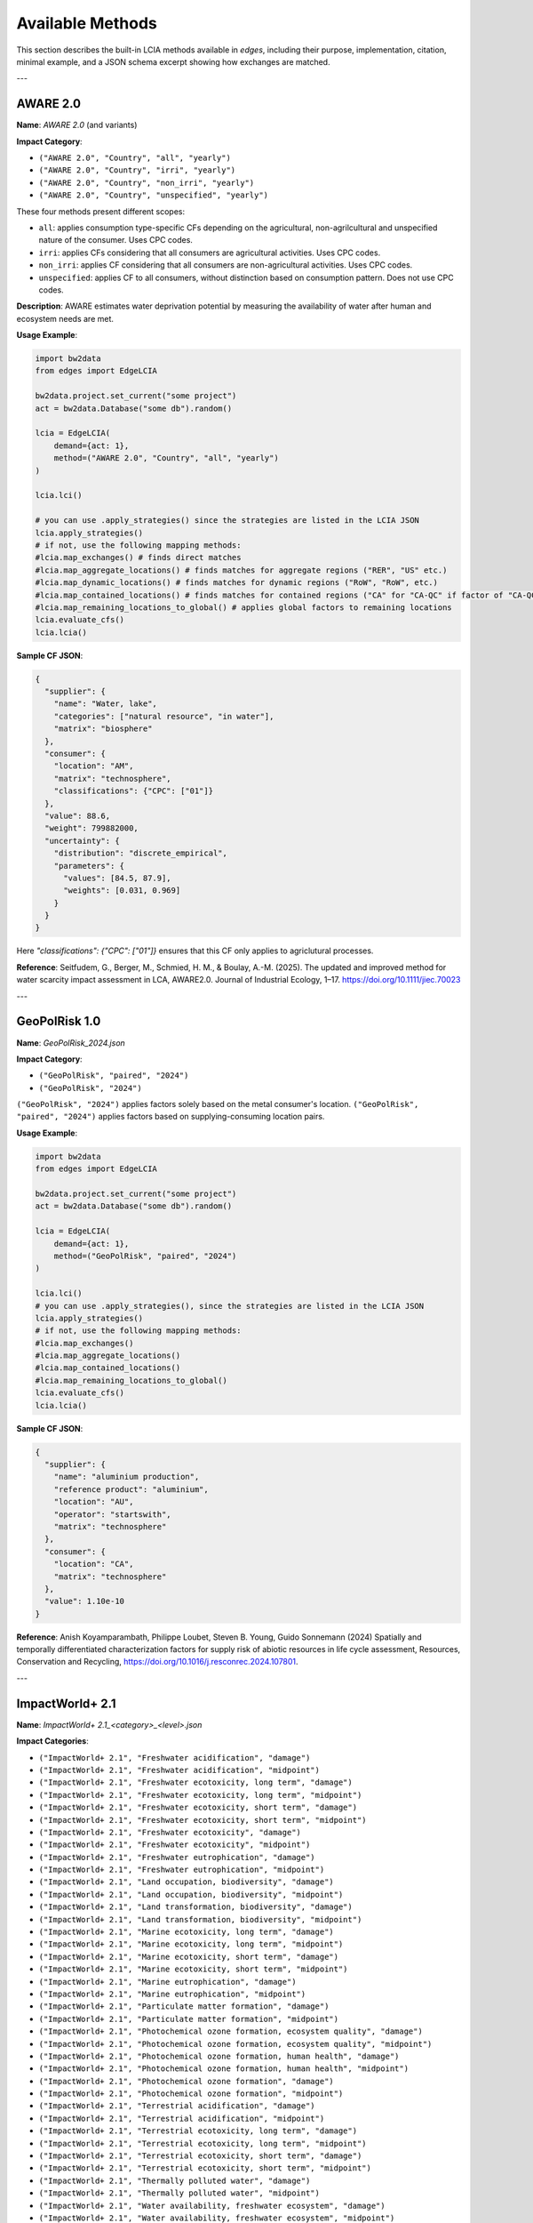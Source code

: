 
Available Methods
=================

This section describes the built-in LCIA methods available in `edges`, including their purpose, implementation, citation, minimal example, and a JSON schema excerpt showing how exchanges are matched.

---

AWARE 2.0
---------

**Name**: `AWARE 2.0` (and variants)

**Impact Category**:

- ``("AWARE 2.0", "Country", "all", "yearly")``
- ``("AWARE 2.0", "Country", "irri", "yearly")``
- ``("AWARE 2.0", "Country", "non_irri", "yearly")``
- ``("AWARE 2.0", "Country", "unspecified", "yearly")``

These four methods present different scopes:

- ``all``: applies consumption type-specific CFs depending on the agricultural, non-agrilcultural and unspecified nature of the consumer. Uses CPC codes.
- ``irri``: applies CFs considering that all consumers are agricultural activities. Uses CPC codes.
- ``non_irri``: applies CF considering that all consumers are non-agricultural activities. Uses CPC codes.
- ``unspecified``: applies CF to all consumers, without distinction based on consumption pattern. Does not use CPC codes.


**Description**: AWARE estimates water deprivation potential by measuring the availability of water after human and ecosystem needs are met.

**Usage Example**:

.. code-block:: python

    import bw2data
    from edges import EdgeLCIA

    bw2data.project.set_current("some project")
    act = bw2data.Database("some db").random()

    lcia = EdgeLCIA(
        demand={act: 1},
        method=("AWARE 2.0", "Country", "all", "yearly")
    )

    lcia.lci()

    # you can use .apply_strategies() since the strategies are listed in the LCIA JSON
    lcia.apply_strategies()
    # if not, use the following mapping methods:
    #lcia.map_exchanges() # finds direct matches
    #lcia.map_aggregate_locations() # finds matches for aggregate regions ("RER", "US" etc.)
    #lcia.map_dynamic_locations() # finds matches for dynamic regions ("RoW", "RoW", etc.)
    #lcia.map_contained_locations() # finds matches for contained regions ("CA" for "CA-QC" if factor of "CA-QC" is not available)
    #lcia.map_remaining_locations_to_global() # applies global factors to remaining locations
    lcia.evaluate_cfs()
    lcia.lcia()

**Sample CF JSON**:

.. code-block:: json

    {
      "supplier": {
        "name": "Water, lake",
        "categories": ["natural resource", "in water"],
        "matrix": "biosphere"
      },
      "consumer": {
        "location": "AM",
        "matrix": "technosphere",
        "classifications": {"CPC": ["01"]}
      },
      "value": 88.6,
      "weight": 799882000,
      "uncertainty": {
        "distribution": "discrete_empirical",
        "parameters": {
          "values": [84.5, 87.9],
          "weights": [0.031, 0.969]
        }
      }
    }

Here `"classifications": {"CPC": ["01"]}` ensures that this CF only applies
to agriclutural processes.

**Reference**:
Seitfudem, G., Berger, M., Schmied, H. M., & Boulay, A.-M. (2025).
The updated and improved method for water scarcity impact assessment in LCA, AWARE2.0.
Journal of Industrial Ecology, 1–17.
https://doi.org/10.1111/jiec.70023

---

GeoPolRisk 1.0
--------------

**Name**: `GeoPolRisk_2024.json`

**Impact Category**:

- ``("GeoPolRisk", "paired", "2024")``
- ``("GeoPolRisk", "2024")``

``("GeoPolRisk", "2024")`` applies factors solely based on the metal consumer's location.
``("GeoPolRisk", "paired", "2024")`` applies factors based on supplying-consuming location pairs.

**Usage Example**:

.. code-block:: python

    import bw2data
    from edges import EdgeLCIA

    bw2data.project.set_current("some project")
    act = bw2data.Database("some db").random()

    lcia = EdgeLCIA(
        demand={act: 1},
        method=("GeoPolRisk", "paired", "2024")
    )

    lcia.lci()
    # you can use .apply_strategies(), since the strategies are listed in the LCIA JSON
    lcia.apply_strategies()
    # if not, use the following mapping methods:
    #lcia.map_exchanges()
    #lcia.map_aggregate_locations()
    #lcia.map_contained_locations()
    #lcia.map_remaining_locations_to_global()
    lcia.evaluate_cfs()
    lcia.lcia()

**Sample CF JSON**:

.. code-block:: json

    {
      "supplier": {
        "name": "aluminium production",
        "reference product": "aluminium",
        "location": "AU",
        "operator": "startswith",
        "matrix": "technosphere"
      },
      "consumer": {
        "location": "CA",
        "matrix": "technosphere"
      },
      "value": 1.10e-10
    }

**Reference**:  
Anish Koyamparambath, Philippe Loubet, Steven B. Young, Guido Sonnemann (2024)
Spatially and temporally differentiated characterization factors for supply risk of abiotic resources in life cycle assessment,
Resources, Conservation and Recycling,
https://doi.org/10.1016/j.resconrec.2024.107801.

---

ImpactWorld+ 2.1
----------------

**Name**: `ImpactWorld+ 2.1_<category>_<level>.json`

**Impact Categories**:

- ``("ImpactWorld+ 2.1", "Freshwater acidification", "damage")``
- ``("ImpactWorld+ 2.1", "Freshwater acidification", "midpoint")``
- ``("ImpactWorld+ 2.1", "Freshwater ecotoxicity, long term", "damage")``
- ``("ImpactWorld+ 2.1", "Freshwater ecotoxicity, long term", "midpoint")``
- ``("ImpactWorld+ 2.1", "Freshwater ecotoxicity, short term", "damage")``
- ``("ImpactWorld+ 2.1", "Freshwater ecotoxicity, short term", "midpoint")``
- ``("ImpactWorld+ 2.1", "Freshwater ecotoxicity", "damage")``
- ``("ImpactWorld+ 2.1", "Freshwater ecotoxicity", "midpoint")``
- ``("ImpactWorld+ 2.1", "Freshwater eutrophication", "damage")``
- ``("ImpactWorld+ 2.1", "Freshwater eutrophication", "midpoint")``
- ``("ImpactWorld+ 2.1", "Land occupation, biodiversity", "damage")``
- ``("ImpactWorld+ 2.1", "Land occupation, biodiversity", "midpoint")``
- ``("ImpactWorld+ 2.1", "Land transformation, biodiversity", "damage")``
- ``("ImpactWorld+ 2.1", "Land transformation, biodiversity", "midpoint")``
- ``("ImpactWorld+ 2.1", "Marine ecotoxicity, long term", "damage")``
- ``("ImpactWorld+ 2.1", "Marine ecotoxicity, long term", "midpoint")``
- ``("ImpactWorld+ 2.1", "Marine ecotoxicity, short term", "damage")``
- ``("ImpactWorld+ 2.1", "Marine ecotoxicity, short term", "midpoint")``
- ``("ImpactWorld+ 2.1", "Marine eutrophication", "damage")``
- ``("ImpactWorld+ 2.1", "Marine eutrophication", "midpoint")``
- ``("ImpactWorld+ 2.1", "Particulate matter formation", "damage")``
- ``("ImpactWorld+ 2.1", "Particulate matter formation", "midpoint")``
- ``("ImpactWorld+ 2.1", "Photochemical ozone formation, ecosystem quality", "damage")``
- ``("ImpactWorld+ 2.1", "Photochemical ozone formation, ecosystem quality", "midpoint")``
- ``("ImpactWorld+ 2.1", "Photochemical ozone formation, human health", "damage")``
- ``("ImpactWorld+ 2.1", "Photochemical ozone formation, human health", "midpoint")``
- ``("ImpactWorld+ 2.1", "Photochemical ozone formation", "damage")``
- ``("ImpactWorld+ 2.1", "Photochemical ozone formation", "midpoint")``
- ``("ImpactWorld+ 2.1", "Terrestrial acidification", "damage")``
- ``("ImpactWorld+ 2.1", "Terrestrial acidification", "midpoint")``
- ``("ImpactWorld+ 2.1", "Terrestrial ecotoxicity, long term", "damage")``
- ``("ImpactWorld+ 2.1", "Terrestrial ecotoxicity, long term", "midpoint")``
- ``("ImpactWorld+ 2.1", "Terrestrial ecotoxicity, short term", "damage")``
- ``("ImpactWorld+ 2.1", "Terrestrial ecotoxicity, short term", "midpoint")``
- ``("ImpactWorld+ 2.1", "Thermally polluted water", "damage")``
- ``("ImpactWorld+ 2.1", "Thermally polluted water", "midpoint")``
- ``("ImpactWorld+ 2.1", "Water availability, freshwater ecosystem", "damage")``
- ``("ImpactWorld+ 2.1", "Water availability, freshwater ecosystem", "midpoint")``
- ``("ImpactWorld+ 2.1", "Water availability, human health", "damage")``
- ``("ImpactWorld+ 2.1", "Water availability, human health", "midpoint")``
- ``("ImpactWorld+ 2.1", "Water availability, terrestrial ecosystem", "damage")``
- ``("ImpactWorld+ 2.1", "Water availability, terrestrial ecosystem", "midpoint")``
- ``("ImpactWorld+ 2.1", "Water scarcity", "damage")``
- ``("ImpactWorld+ 2.1", "Water scarcity", "midpoint")``



**Usage Example**:

.. code-block:: python

    import bw2data
    from edges import EdgeLCIA

    bw2data.project.set_current("some project")
    act = bw2data.Database("some db").random()

    lcia = EdgeLCIA(
        demand={act: 1},
        method=("ImpactWorld+ 2.1", "Freshwater acidification", "midpoint")
    )

    lcia.lci()
    # you can use .apply_strategies() since the strategies are listed in the LCIA JSON
    lcia.apply_strategies()
    # if not, use the following mapping methods:
    #lcia.map_exchanges()
    #lcia.map_aggregate_locations()
    #lcia.map_dynamic_locations()
    #lcia.map_contained_locations()
    #lcia.map_remaining_locations_to_global()
    lcia.evaluate_cfs()
    lcia.lcia()

**Sample CF JSON**:

.. code-block:: json

    {
      "supplier": {
        "name": "Ammonia",
        "categories": [
          "air"
        ],
        "matrix": "biosphere"
      },
      "consumer": {
        "location": "AD",
        "matrix": "technosphere"
      },
      "value": 0.1801410433590999
    }

**Reference**:  
Bulle, C., Margni, M., Patouillard, L. et al.
IMPACT World+: a globally regionalized life cycle impact assessment method.
Int J Life Cycle Assess 24, 1653–1674 (2019).
https://doi.org/10.1007/s11367-019-01583-0

---

SCP 1.0 (Surplus Cost Potential)
--------------------------------

**Name**: `SCP_1.0.json`

**Impact Category**: Fossil Fuel Resource Scarcity

**Usage Example**:

.. code-block:: python

    import bw2data
    from edges import EdgeLCIA

    bw2data.project.set_current("some project")
    act = bw2data.Database("some db").random()

    lcia = EdgeLCIA(
        demand={act: 1},
        method=("SCP", "1.0")
    )

    lcia.lci()
    lcia.map_exchanges()
    lcia.evaluate_cfs(parameters={"MCI_OIL": 0.5, "P_OIL": 400, "d": 0.03})
    lcia.lcia()

**Sample CF JSON**:

.. code-block:: json

    {
      "supplier": {
        "name": "Oil, crude",
        "categories": ["natural resource", "in ground"],
        "matrix": "biosphere"
      },
      "consumer": {
        "matrix": "technosphere"
      },
      "value": "(MCI_OIL * P_OIL / 5) / (1 + d)"
    }

**Reference**:  
Loosely adapted from:

Vieira, M.D.M., Huijbregts, M.A.J.
Comparing mineral and fossil surplus costs of renewable and non-renewable electricity production.
Int J Life Cycle Assess 23, 840–850 (2018).
https://doi.org/10.1007/s11367-017-1335-6

---

Parameterized GWP
-----------------

**Name**: `lcia_parameterized_gwp.json`

**Impact Category**: Global Warming Potential (Dynamic)

**Usage Example**:

.. code-block:: python

    import bw2data
    from edges import EdgeLCIA

    bw2data.project.set_current("some project")
    act = bw2data.Database("some db").random()

    # Define scenario parameters (e.g., atmospheric CO₂ concentration and time horizon)
    params = {
        "some scenario": {
             "co2ppm": {
                "2020": 410,
                "2050": 450,
                "2100": 500
             },
             "h": {
                "2020": 100,
                "2050": 100,
                "2100": 100
             }
        }
    }

    # Define an LCIA method name (the content will be taken from the JSON file)
    method = ('GWP', 'scenario-dependent', '100 years')

    lcia = EdgeLCIA(
        demand={act: 1},
        method=method,
        parameters=params,
        filepath="lcia_parameterized_gwp.json")
    )
    lcia.lci()
    lcia.map_exchanges()

    # Run scenarios efficiently
    results = []
    for idx in {"2020", "2050", "2100"}:
        lcia.evaluate_cfs(idx)
        lcia.lcia()
        df = lcia.generate_cf_table()

        scenario_result = {
            "scenario": idx,
            "co2ppm": params["some scenario"]["co2ppm"][idx],
            "score": lcia.score,
            "CF_table": df
        }
        results.append(scenario_result)

        print(f"Scenario (CO₂ {params['some scenario']['co2ppm'][idx]} ppm): Impact = {lcia.score}")

See also:

- examples/simple_parameterized_example_1.json

**Sample CF JSON**:

.. code-block:: json

    {
      "supplier": {
        "name": "Methane, fossil",
        "matrix": "biosphere",
        "operator": "contains"
      },
      "consumer": {
        "matrix": "technosphere"
      },
      "value": "GWP('CH4', H, C_CH4)"
    }

**Reference**:
IPCC AR6, 2021.
https://www.ipcc.ch/assessment-report/ar6/


---

GLAM3 - Land use impacts on biodiversity
----------------------------------------

**Name**: `Land use impacts on biodiversity`

**Impact Category**:

- ``("GLAM3", "biodiversity", "occupation", "average", "amphibians")``
- ``("GLAM3", "biodiversity", "occupation", "average", "birds")``
- ``("GLAM3", "biodiversity", "occupation", "average", "eukaryota")``
- ``("GLAM3", "biodiversity", "occupation", "average", "mammals")``
- ``("GLAM3", "biodiversity", "occupation", "average", "plants")``
- ``("GLAM3", "biodiversity", "occupation", "average", "reptiles")``
- ``("GLAM3", "biodiversity", "transformation", "average", "amphibians")``
- ``("GLAM3", "biodiversity", "transformation", "average", "birds")``
- ``("GLAM3", "biodiversity", "transformation", "average", "eukaryota")``
- ``("GLAM3", "biodiversity", "transformation", "average", "mammals")``
- ``("GLAM3", "biodiversity", "transformation", "average", "plants")``
- ``("GLAM3", "biodiversity", "transformation", "average", "reptiles")``

These methods present different scopes:

* Occupation CFs (in PDF·m²⁻¹) quantify impacts per unit area and time of land occupation.
* Transformation CFs (in PDF·yr·m²⁻¹) quantify impacts per unit area transformed, accounting for regeneration time.
* CFs are provided as average, at country level, with ecoregion-specific CFs for sensitivity purpose, across five biome types.
* The CFs integrate land fragmentation (via the Equivalent Connected Area, ECA) and land use intensity—both drivers of biodiversity loss not jointly included in earlier models.
* CFs cannot be used to assess changes in fragmentation degree, as fragmentation is internally parameterized.
* The Eukaryota CFs represent an aggregated proxy combining plants and vertebrates (amphibians, birds, mammals, reptiles), each weighted equally. They thus serve as a generic biodiversity indicator for overall potential species loss across taxa.

**Description**:

This method, developed within the UNEP Life Cycle Initiative’s GLAM3 framework,
quantifies biodiversity impacts of land use and land-use change on species
richness using updated global data. It combines two major advancements:

1. inclusion of land use intensity and
2. explicit consideration of habitat fragmentation.

Characterization factors (CFs) were derived using a countryside species–area
relationship adjusted for fragmentation, with relative species loss calculated
separately for five species groups — plants, amphibians, birds, mammals, and reptiles.
Regional CFs were scaled to global species loss using extinction probabilities.

The resulting CFs represent potential, long-term losses in species richness
(accounting for extinction debt), expressed in potentially disappeared
fraction of species (PDF). They are available for both land occupation and land
transformation, enabling integration into LCA at multiple spatial scales.

**Usage Example**:

.. code-block:: python

    import bw2data
    from edges import EdgeLCIA

    bw2data.project.set_current("some project")
    act = bw2data.Database("some db").random()

    lcia = EdgeLCIA(
        demand={act: 1},
        method=("GLAM3", "biodiversity", "occupation", "average", "amphibians")
    )

    lcia.lci()

    # you can use .apply_strategies() since the strategies are listed in the LCIA JSON
    lcia.apply_strategies()
    # if not, use the following mapping methods:
    #lcia.map_exchanges() # finds direct matches
    #lcia.map_aggregate_locations() # finds matches for aggregate regions ("RER", "US" etc.)
    #lcia.map_dynamic_locations() # finds matches for dynamic regions ("RoW", "RoW", etc.)
    #lcia.map_contained_locations() # finds matches for contained regions ("CA" for "CA-QC" if factor of "CA-QC" is not available)
    #lcia.map_remaining_locations_to_global() # applies global factors to remaining locations
    lcia.evaluate_cfs()
    lcia.lcia()

**Sample CF JSON**:

.. code-block:: json

    {
      "supplier": {
        "name": "Occupation, annual crop, greenhouse",
        "categories": [
          "natural resource",
          "land"
        ],
        "matrix": "biosphere"
      },
      "consumer": {
        "location": "AF",
        "matrix": "technosphere"
      },
      "value": 2.99558005008489e-12,
      "weight": 643830.7383041249,
      "uncertainty": {
        "distribution": "discrete_empirical",
        "parameters": {
          "values": [
            7.79534374146956e-12,
            1.50524230465717e-11,
            3.80734278838771e-12,
            9.985618271115879e-12,
            9.985618271115879e-12,
            9.985618271115879e-12,
            9.985618271115879e-12,
            9.985618271115879e-12,
            9.985618271115879e-12,
            1.0017404981279698e-11,
            4.595297532330699e-12,
            1.6189133164701399e-12,
            3.52822420899683e-12,
            7.80635977979514e-13,
            1.0017404981279698e-11,
            1.60177437279945e-12
          ],
          "weights": [
            0.0002681212386553088,
            0.01986688334294251,
            0.005598136518128794,
            0.10351496842799959,
            0.04397028921970691,
            0.006936061677420315,
            0.0019971425916960298,
            0.007822246506266655,
            0.006322221724374011,
            0.021299462915867963,
            0.08460533036349488,
            0.05054301639029757,
            0.21687159321700622,
            0.0364686471004479,
            0.14403400105010292,
            0.24874318136298704
          ]
        }
      }
    }

**Reference**:
Scherer L, Rosa F, Sun Z, et al (2023)
Biodiversity Impact Assessment Considering Land Use Intensities and Fragmentation.
Environ Sci Technol https://doi.org/10.1021/acs.est.3c04191

